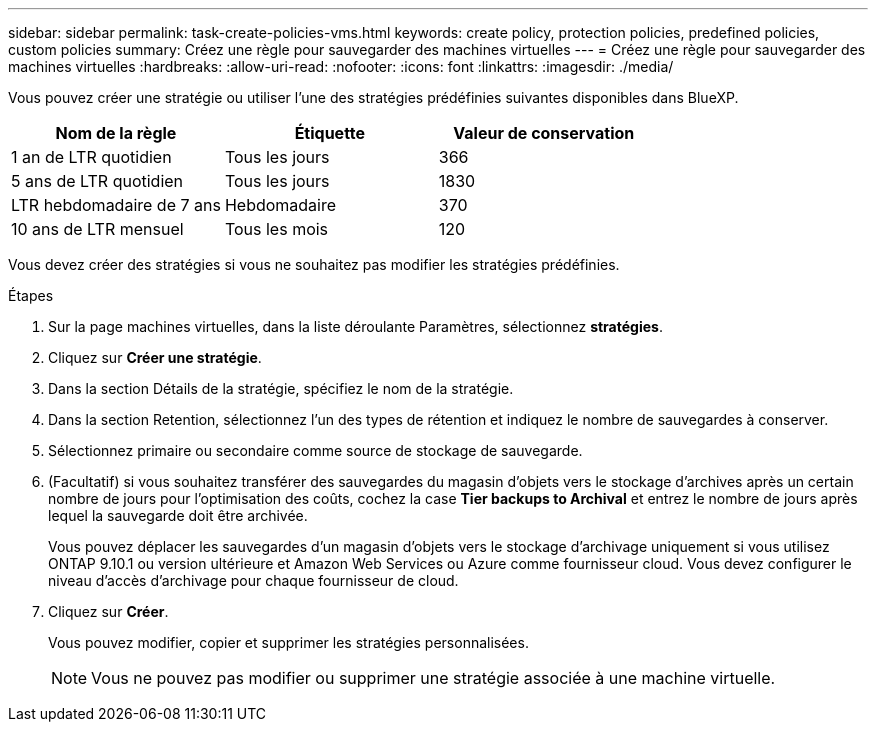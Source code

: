 ---
sidebar: sidebar 
permalink: task-create-policies-vms.html 
keywords: create policy, protection policies, predefined policies, custom policies 
summary: Créez une règle pour sauvegarder des machines virtuelles 
---
= Créez une règle pour sauvegarder des machines virtuelles
:hardbreaks:
:allow-uri-read: 
:nofooter: 
:icons: font
:linkattrs: 
:imagesdir: ./media/


[role="lead"]
Vous pouvez créer une stratégie ou utiliser l'une des stratégies prédéfinies suivantes disponibles dans BlueXP.

|===
| Nom de la règle | Étiquette | Valeur de conservation 


 a| 
1 an de LTR quotidien
 a| 
Tous les jours
 a| 
366



 a| 
5 ans de LTR quotidien
 a| 
Tous les jours
 a| 
1830



 a| 
LTR hebdomadaire de 7 ans
 a| 
Hebdomadaire
 a| 
370



 a| 
10 ans de LTR mensuel
 a| 
Tous les mois
 a| 
120

|===
Vous devez créer des stratégies si vous ne souhaitez pas modifier les stratégies prédéfinies.

.Étapes
. Sur la page machines virtuelles, dans la liste déroulante Paramètres, sélectionnez *stratégies*.
. Cliquez sur *Créer une stratégie*.
. Dans la section Détails de la stratégie, spécifiez le nom de la stratégie.
. Dans la section Retention, sélectionnez l'un des types de rétention et indiquez le nombre de sauvegardes à conserver.
. Sélectionnez primaire ou secondaire comme source de stockage de sauvegarde.
. (Facultatif) si vous souhaitez transférer des sauvegardes du magasin d'objets vers le stockage d'archives après un certain nombre de jours pour l'optimisation des coûts, cochez la case *Tier backups to Archival* et entrez le nombre de jours après lequel la sauvegarde doit être archivée.
+
Vous pouvez déplacer les sauvegardes d'un magasin d'objets vers le stockage d'archivage uniquement si vous utilisez ONTAP 9.10.1 ou version ultérieure et Amazon Web Services ou Azure comme fournisseur cloud. Vous devez configurer le niveau d'accès d'archivage pour chaque fournisseur de cloud.

. Cliquez sur *Créer*.
+
Vous pouvez modifier, copier et supprimer les stratégies personnalisées.

+

NOTE: Vous ne pouvez pas modifier ou supprimer une stratégie associée à une machine virtuelle.



